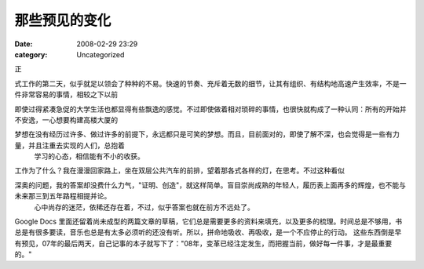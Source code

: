 那些预见的变化
#######
:date: 2008-02-29 23:29
:category: Uncategorized

正

式工作的第二天，似乎就足以领会了种种的不易。快速的节奏、充斥着无数的细节，让其有组织、有结构地高速产生效率，不是一件非常容易的事情，相较之下以前

即使过得紧凑急促的大学生活也都显得有些飘逸的感觉。不过即使做着相对琐碎的事情，也很快就构成了一种认同：所有的开始并不安逸，一心想要构建高楼大厦的

梦想在没有经历过许多、做过许多的前提下，永远都只是可笑的梦想。而且，目前面对的，即使了解不深，也会觉得是一些有力量，并且注重去实现的人们，总抱着
 学习的心态，相信能有不小的收获。
工作为了什么？我在漫漫回家路上，坐在双层公共汽车的前排，望着那各式各样的灯，在思考。不过这种看似

深奥的问题，我的答案却没费什么力气，"证明、创造"，就这样简单。盲目崇尚成熟的年轻人，履历表上面再多的辉煌，也不能与未来那三到五年路程相提并论。
 心中尚存的迷茫，依稀还存在着，不过，似乎答案也就在前方不远处了。
Google Docs
里面还留着尚未成型的两篇文章的草稿，它们总是需要更多的资料来填充，以及更多的梳理。时间总是不够用，书总是有很多要读，音乐也总是有太多必须听的还没有听。所以，拼命地吸收、再吸收，是一个不应停止的行动。
这些东西倒是早有预见，07年的最后两天，自己记事的本子就写下了："08年，变革已经注定发生，而把握当前，做好每一件事，才是最重要的。"

